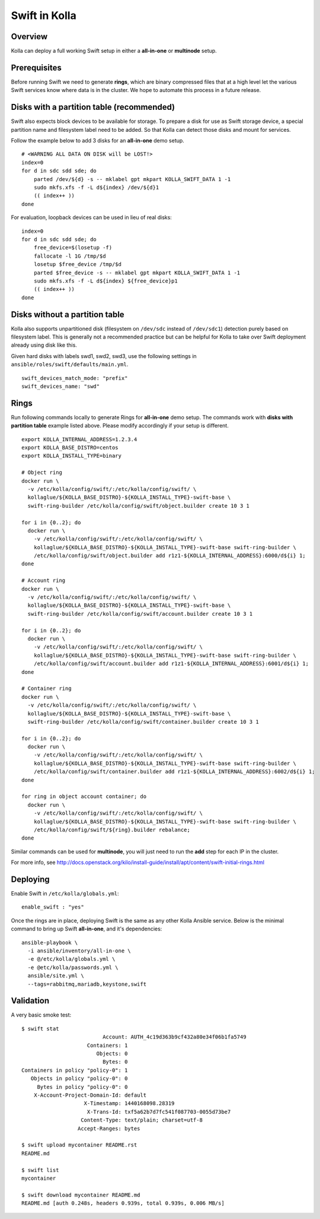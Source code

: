 .. _swift-guide:

==============
Swift in Kolla
==============

Overview
========
Kolla can deploy a full working Swift setup in either a **all-in-one** or
**multinode** setup.

Prerequisites
=============
Before running Swift we need to generate **rings**, which are binary compressed
files that at a high level let the various Swift services know where data is in
the cluster. We hope to automate this process in a future release.

Disks with a partition table (recommended)
==========================================

Swift also expects block devices to be available for storage. To prepare a disk
for use as Swift storage device, a special partition name and filesystem label
need to be added. So that Kolla can detect those disks and mount for services.

Follow the example below to add 3 disks for an **all-in-one** demo setup.

::

    # <WARNING ALL DATA ON DISK will be LOST!>
    index=0
    for d in sdc sdd sde; do
        parted /dev/${d} -s -- mklabel gpt mkpart KOLLA_SWIFT_DATA 1 -1
        sudo mkfs.xfs -f -L d${index} /dev/${d}1
        (( index++ ))
    done

For evaluation, loopback devices can be used in lieu of real disks:

::

    index=0
    for d in sdc sdd sde; do
        free_device=$(losetup -f)
        fallocate -l 1G /tmp/$d
        losetup $free_device /tmp/$d
        parted $free_device -s -- mklabel gpt mkpart KOLLA_SWIFT_DATA 1 -1
        sudo mkfs.xfs -f -L d${index} ${free_device}p1
        (( index++ ))
    done

Disks without a partition table
===============================

Kolla also supports unpartitioned disk (filesystem on ``/dev/sdc`` instead of
``/dev/sdc1``) detection purely based on filesystem label. This is generally
not a recommended practice but can be helpful for Kolla to take over Swift
deployment already using disk like this.

Given hard disks with labels swd1, swd2, swd3, use the following settings in
``ansible/roles/swift/defaults/main.yml``.

::

    swift_devices_match_mode: "prefix"
    swift_devices_name: "swd"

Rings
=====

Run following commands locally to generate Rings for **all-in-one** demo setup.
The commands work with **disks with partition table** example listed above.
Please modify accordingly if your setup is different.

::

  export KOLLA_INTERNAL_ADDRESS=1.2.3.4
  export KOLLA_BASE_DISTRO=centos
  export KOLLA_INSTALL_TYPE=binary

  # Object ring
  docker run \
    -v /etc/kolla/config/swift/:/etc/kolla/config/swift/ \
    kollaglue/${KOLLA_BASE_DISTRO}-${KOLLA_INSTALL_TYPE}-swift-base \
    swift-ring-builder /etc/kolla/config/swift/object.builder create 10 3 1

  for i in {0..2}; do
    docker run \
      -v /etc/kolla/config/swift/:/etc/kolla/config/swift/ \
      kollaglue/${KOLLA_BASE_DISTRO}-${KOLLA_INSTALL_TYPE}-swift-base swift-ring-builder \
      /etc/kolla/config/swift/object.builder add r1z1-${KOLLA_INTERNAL_ADDRESS}:6000/d${i} 1;
  done

  # Account ring
  docker run \
    -v /etc/kolla/config/swift/:/etc/kolla/config/swift/ \
    kollaglue/${KOLLA_BASE_DISTRO}-${KOLLA_INSTALL_TYPE}-swift-base \
    swift-ring-builder /etc/kolla/config/swift/account.builder create 10 3 1

  for i in {0..2}; do
    docker run \
      -v /etc/kolla/config/swift/:/etc/kolla/config/swift/ \
      kollaglue/${KOLLA_BASE_DISTRO}-${KOLLA_INSTALL_TYPE}-swift-base swift-ring-builder \
      /etc/kolla/config/swift/account.builder add r1z1-${KOLLA_INTERNAL_ADDRESS}:6001/d${i} 1;
  done

  # Container ring
  docker run \
    -v /etc/kolla/config/swift/:/etc/kolla/config/swift/ \
    kollaglue/${KOLLA_BASE_DISTRO}-${KOLLA_INSTALL_TYPE}-swift-base \
    swift-ring-builder /etc/kolla/config/swift/container.builder create 10 3 1

  for i in {0..2}; do
    docker run \
      -v /etc/kolla/config/swift/:/etc/kolla/config/swift/ \
      kollaglue/${KOLLA_BASE_DISTRO}-${KOLLA_INSTALL_TYPE}-swift-base swift-ring-builder \
      /etc/kolla/config/swift/container.builder add r1z1-${KOLLA_INTERNAL_ADDRESS}:6002/d${i} 1;
  done

  for ring in object account container; do
    docker run \
      -v /etc/kolla/config/swift/:/etc/kolla/config/swift/ \
      kollaglue/${KOLLA_BASE_DISTRO}-${KOLLA_INSTALL_TYPE}-swift-base swift-ring-builder \
      /etc/kolla/config/swift/${ring}.builder rebalance;
  done

Similar commands can be used for **multinode**, you will just need to run the
**add** step for each IP in the cluster.

For more info, see
http://docs.openstack.org/kilo/install-guide/install/apt/content/swift-initial-rings.html

Deploying
=========
Enable Swift in ``/etc/kolla/globals.yml``:

::

    enable_swift : "yes"

Once the rings are in place, deploying Swift is the same as any other Kolla
Ansible service. Below is the minimal command to bring up Swift **all-in-one**,
and it's dependencies:

::

  ansible-playbook \
    -i ansible/inventory/all-in-one \
    -e @/etc/kolla/globals.yml \
    -e @etc/kolla/passwords.yml \
    ansible/site.yml \
    --tags=rabbitmq,mariadb,keystone,swift

Validation
==========
A very basic smoke test:

::

  $ swift stat
                            Account: AUTH_4c19d363b9cf432a80e34f06b1fa5749
                       Containers: 1
                          Objects: 0
                            Bytes: 0
  Containers in policy "policy-0": 1
     Objects in policy "policy-0": 0
       Bytes in policy "policy-0": 0
      X-Account-Project-Domain-Id: default
                      X-Timestamp: 1440168098.28319
                       X-Trans-Id: txf5a62b7d7fc541f087703-0055d73be7
                     Content-Type: text/plain; charset=utf-8
                    Accept-Ranges: bytes

  $ swift upload mycontainer README.rst
  README.md

  $ swift list
  mycontainer

  $ swift download mycontainer README.md
  README.md [auth 0.248s, headers 0.939s, total 0.939s, 0.006 MB/s]
